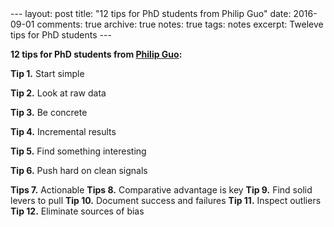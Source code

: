 #+STARTUP: showall indent
#+STARTUP: hidestars
#+BEGIN_HTML
---
layout: post
title: "12 tips for PhD students from Philip Guo"
date: 2016-09-01
comments: true
archive: true
notes: true
tags: notes
excerpt: Tweleve tips for PhD students
---
#+END_HTML

*12 tips for PhD students from [[http://pgbovine.net/PhD-grind-tldr.htm][Philip Guo]]:*

**Tip 1.** Start simple

**Tip 2.** Look at raw data

**Tip 3.** Be concrete

**Tip 4.** Incremental results

**Tip 5.** Find something interesting

**Tip 6.** Push hard on clean signals

**Tips 7.** Actionable
**Tips 8.** Comparative advantage is key
**Tip 9.** Find solid levers to pull
**Tip 10.** Document success and failures
**Tip 11.** Inspect outliers
**Tip 12.** Eliminate sources of bias
